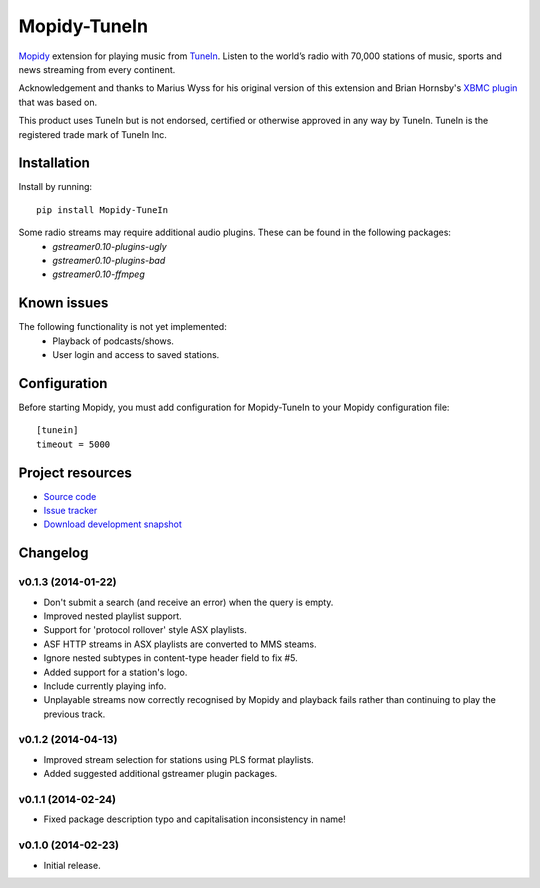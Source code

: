 ****************************
Mopidy-TuneIn
****************************

.. image:: https://pypip.in/v/Mopidy-TuneIn/badge.png
    :target: https://pypi.python.org/pypi/Mopidy-TuneIn/
    :alt: Latest PyPI version

.. image:: https://pypip.in/d/Mopidy-TuneIn/badge.png
    :target: https://pypi.python.org/pypi/Mopidy-TuneIn/
    :alt: Number of PyPI downloads

.. image:: https://travis-ci.org/kingosticks/mopidy-tunein.png?branch=master
    :target: https://travis-ci.org/kingosticks/mopidy-tunein
    :alt: Travis CI build status

.. image:: https://coveralls.io/repos/kingosticks/mopidy-tunein/badge.png?branch=master
   :target: https://coveralls.io/r/kingosticks/mopidy-tunein?branch=master
   :alt: Test coverage

`Mopidy <http://www.mopidy.com/>`_ extension for playing music from
`TuneIn <http://www.tunein.com>`_. Listen to the world’s radio with 70,000 stations of music, 
sports and news streaming from every continent.

Acknowledgement and thanks to Marius Wyss for his original version of this extension and Brian Hornsby's 
`XBMC plugin <https://github.com/brianhornsby/plugin.audio.tuneinradio>`_ that was based on. 

This product uses TuneIn but is not endorsed, certified or otherwise approved in any way by TuneIn. 
TuneIn is the registered trade mark of TuneIn Inc.


Installation
============

Install by running::

    pip install Mopidy-TuneIn

.. Or, if available, install the Debian/Ubuntu package from `apt.mopidy.com
.. <http://apt.mopidy.com/>`_.

Some radio streams may require additional audio plugins. These can be found in the following packages:
 * `gstreamer0.10-plugins-ugly`
 * `gstreamer0.10-plugins-bad`
 * `gstreamer0.10-ffmpeg`


Known issues
============

The following functionality is not yet implemented:
 * Playback of podcasts/shows.
 * User login and access to saved stations.


Configuration
=============

Before starting Mopidy, you must add configuration for
Mopidy-TuneIn to your Mopidy configuration file::

    [tunein]
    timeout = 5000


Project resources
=================

- `Source code <https://github.com/kingosticks/mopidy-tunein>`_
- `Issue tracker <https://github.com/kingosticks/mopidy-tunein/issues>`_
- `Download development snapshot <https://github.com/kingosticks/mopidy-tunein/tarball/master#egg=Mopidy-TuneIn-dev>`_


Changelog
=========

v0.1.3 (2014-01-22)
-------------------

- Don't submit a search (and receive an error) when the query is empty.
- Improved nested playlist support.
- Support for 'protocol rollover' style ASX playlists.
- ASF HTTP streams in ASX playlists are converted to MMS steams.
- Ignore nested subtypes in content-type header field to fix #5.
- Added support for a station's logo.
- Include currently playing info.
- Unplayable streams now correctly recognised by Mopidy and playback fails
  rather than continuing to play the previous track.

v0.1.2 (2014-04-13)
-------------------

- Improved stream selection for stations using PLS format playlists.
- Added suggested additional gstreamer plugin packages. 

v0.1.1 (2014-02-24)
-------------------

- Fixed package description typo and capitalisation inconsistency in name!

v0.1.0 (2014-02-23)
-------------------

- Initial release.
